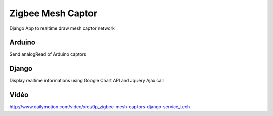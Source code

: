 ==================
Zigbee Mesh Captor
==================

Django App to realtime draw mesh captor network

Arduino
=======

Send analogRead of Arduino captors

Django
======

Display realtime informations using Google Chart API and Jquery Ajax call


Vidéo
=====

http://www.dailymotion.com/video/xrcs0p_zigbee-mesh-captors-django-service_tech

